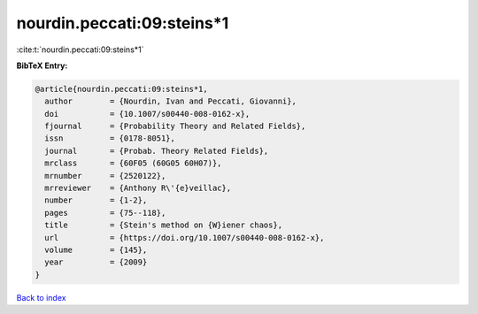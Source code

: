 nourdin.peccati:09:steins*1
===========================

:cite:t:`nourdin.peccati:09:steins*1`

**BibTeX Entry:**

.. code-block:: bibtex

   @article{nourdin.peccati:09:steins*1,
     author        = {Nourdin, Ivan and Peccati, Giovanni},
     doi           = {10.1007/s00440-008-0162-x},
     fjournal      = {Probability Theory and Related Fields},
     issn          = {0178-8051},
     journal       = {Probab. Theory Related Fields},
     mrclass       = {60F05 (60G05 60H07)},
     mrnumber      = {2520122},
     mrreviewer    = {Anthony R\'{e}veillac},
     number        = {1-2},
     pages         = {75--118},
     title         = {Stein's method on {W}iener chaos},
     url           = {https://doi.org/10.1007/s00440-008-0162-x},
     volume        = {145},
     year          = {2009}
   }

`Back to index <../By-Cite-Keys.rst>`_
